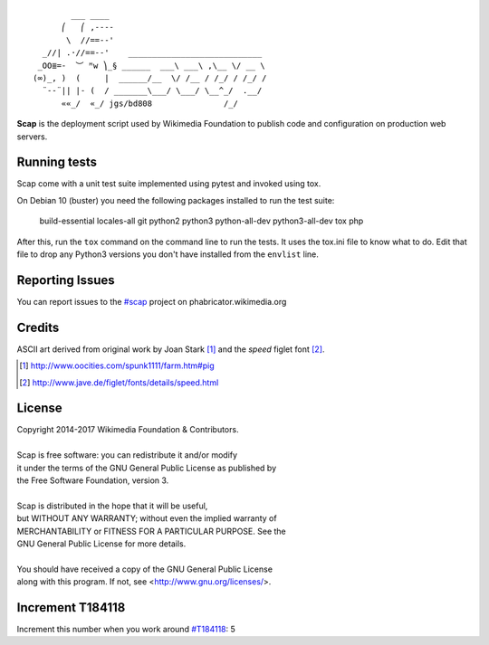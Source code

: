 ::

           ___ ____
         ⎛   ⎛ ,----
          \  //==--'
     _//| .·//==--'    ____________________________
    _OO≣=-  ︶ ᴹw ⎞_§ ______  ___\ ___\ ,\__ \/ __ \
   (∞)_, )  (     |  ______/__  \/ /__ / /_/ / /_/ /
     ¨--¨|| |- (  / _______\___/ \___/ \__^_/  .__/
         ««_/  «_/ jgs/bd808               /_/


**Scap** is the deployment script used by Wikimedia Foundation to publish
code and configuration on production web servers.


Running tests
=============

Scap come with a unit test suite implemented using pytest and invoked
using tox.

On Debian 10 (buster) you need the following packages installed to run
the test suite:

   build-essential locales-all git python2 python3 python-all-dev
   python3-all-dev tox php

After this, run the ``tox`` command on the command line to run the
tests. It uses the tox.ini file to know what to do. Edit that file to
drop any Python3 versions you don't have installed from the
``envlist`` line.


Reporting Issues
================

You can report issues to the `#scap
<https://phabricator.wikimedia.org/maniphest/task/create/?projects=Scap>`_
project on phabricator.wikimedia.org


Credits
=======

ASCII art derived from original work by Joan Stark [#pig]_ and the `speed`
figlet font [#speedfont]_.

.. [#pig] http://www.oocities.com/spunk1111/farm.htm#pig
.. [#speedfont] http://www.jave.de/figlet/fonts/details/speed.html

License
=======

|    Copyright 2014-2017 Wikimedia Foundation & Contributors.
|
|    Scap is free software: you can redistribute it and/or modify
|    it under the terms of the GNU General Public License as published by
|    the Free Software Foundation, version 3.
|
|    Scap is distributed in the hope that it will be useful,
|    but WITHOUT ANY WARRANTY; without even the implied warranty of
|    MERCHANTABILITY or FITNESS FOR A PARTICULAR PURPOSE.  See the
|    GNU General Public License for more details.
|
|    You should have received a copy of the GNU General Public License
|    along with this program.  If not, see <http://www.gnu.org/licenses/>.


Increment T184118
=================
Increment this number when you work around `#T184118
<https://phabricator.wikimedia.org/T184118>`_: 5
